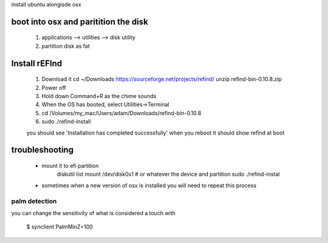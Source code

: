 install ubuntu alongisde osx



boot into osx and paritition the disk
----------------------------------------

   1. applications --> utilities --> disk utility
   2. partition disk as fat

Install rEFInd
-------------------

   1. Download it
      cd ~/Downloads
      https://sourceforge.net/projects/refind/
      unzip refind-bin-0.10.8.zip
     
   2. Power off
   3. Hold down Command+R as the chime sounds
   4. When the OS has booted, select Utilities->Terminal
   5. cd  /Volumes/my_mac/Users/adam/Downloads/refind-bin-0.10.8
   6. sudo ./refind-install

   you should see 'Installation has completed successfully'     
   when you reboot it should show refind at boot

troubleshooting
-------------------

   * mount it to efi partition
      diskutil list
      mount /dev/disk0s1        # or whatever the device and partition
      sudo ./refind-instal

   * sometimes when a new version of osx is installed you will need to repeat this process


palm detection
^^^^^^^^^^^^^^^^^^^

you can change the sensitivity of what is considered a touch with

   $ synclient PalmMinZ=100

   
